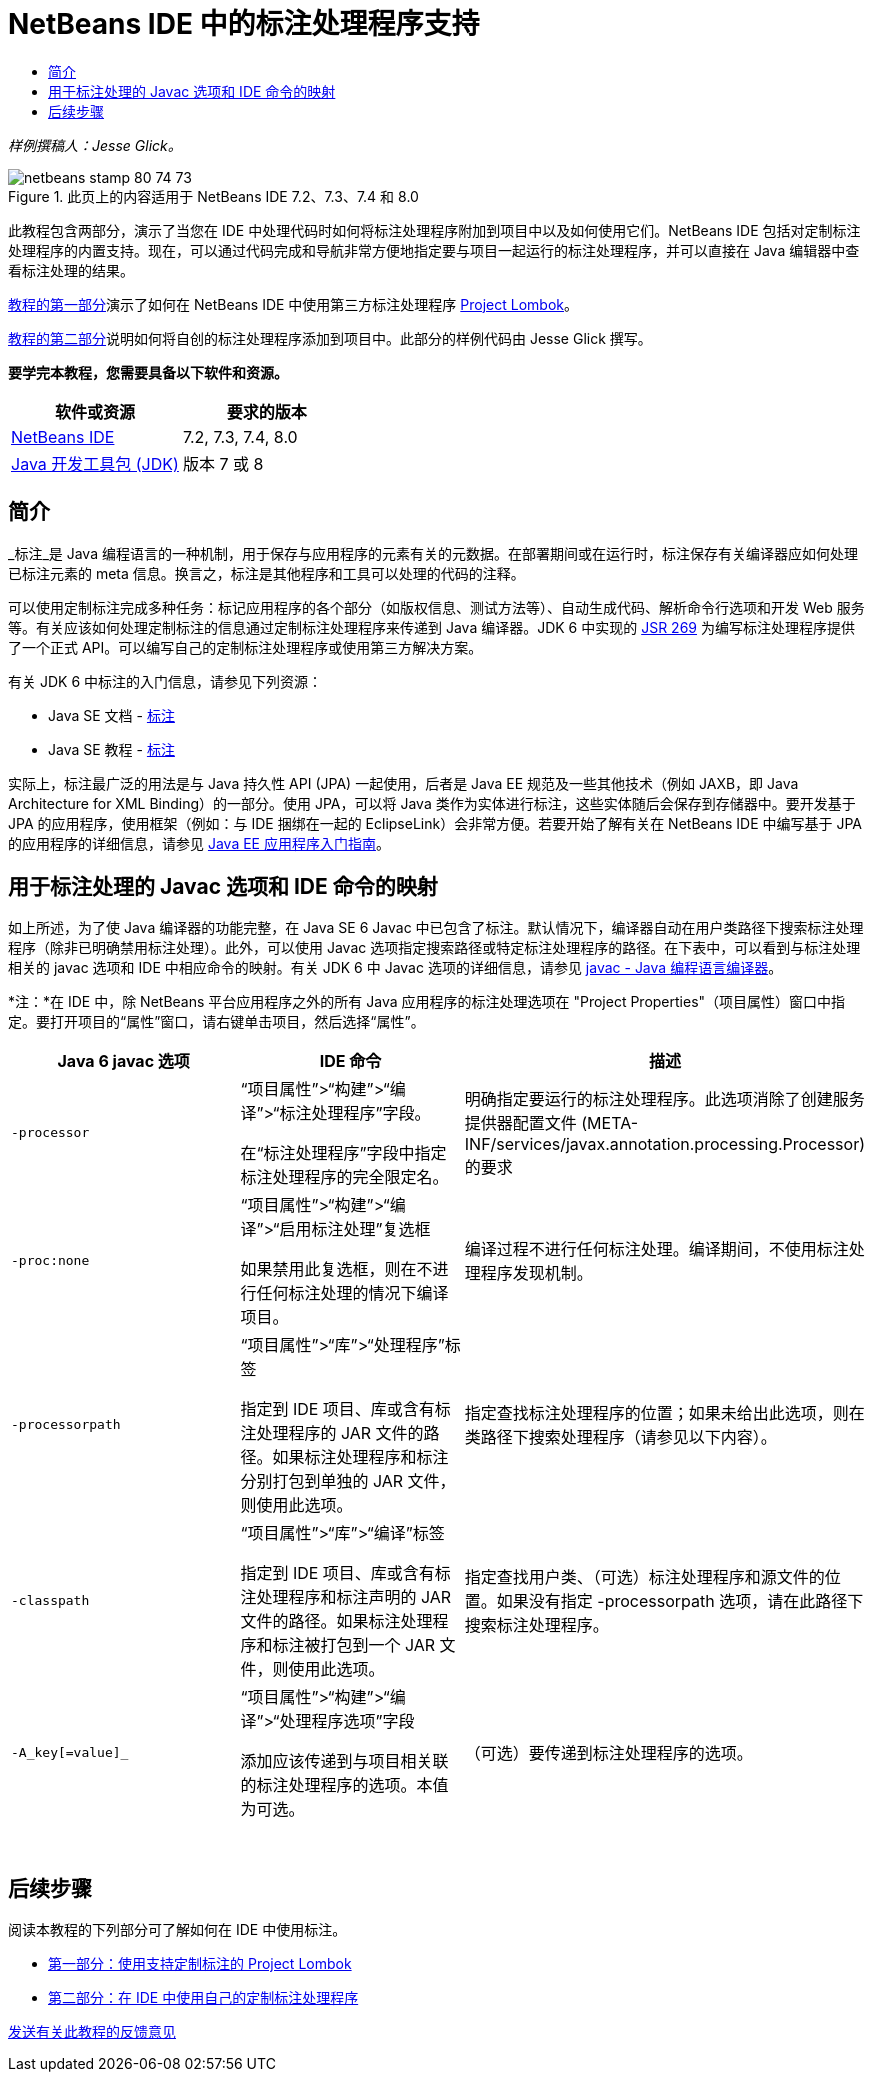 // 
//     Licensed to the Apache Software Foundation (ASF) under one
//     or more contributor license agreements.  See the NOTICE file
//     distributed with this work for additional information
//     regarding copyright ownership.  The ASF licenses this file
//     to you under the Apache License, Version 2.0 (the
//     "License"); you may not use this file except in compliance
//     with the License.  You may obtain a copy of the License at
// 
//       http://www.apache.org/licenses/LICENSE-2.0
// 
//     Unless required by applicable law or agreed to in writing,
//     software distributed under the License is distributed on an
//     "AS IS" BASIS, WITHOUT WARRANTIES OR CONDITIONS OF ANY
//     KIND, either express or implied.  See the License for the
//     specific language governing permissions and limitations
//     under the License.
//

= NetBeans IDE 中的标注处理程序支持
:jbake-type: tutorial
:jbake-tags: tutorials 
:markup-in-source: verbatim,quotes,macros
:jbake-status: published
:icons: font
:syntax: true
:source-highlighter: pygments
:toc: left
:toc-title:
:description: NetBeans IDE 中的标注处理程序支持 - Apache NetBeans
:keywords: Apache NetBeans, Tutorials, NetBeans IDE 中的标注处理程序支持

_样例撰稿人：Jesse Glick。_



image::images/netbeans-stamp-80-74-73.png[title="此页上的内容适用于 NetBeans IDE 7.2、7.3、7.4 和 8.0"]

此教程包含两部分，演示了当您在 IDE 中处理代码时如何将标注处理程序附加到项目中以及如何使用它们。NetBeans IDE 包括对定制标注处理程序的内置支持。现在，可以通过代码完成和导航非常方便地指定要与项目一起运行的标注处理程序，并可以直接在 Java 编辑器中查看标注处理的结果。

link:annotations-lombok.html[+教程的第一部分+]演示了如何在 NetBeans IDE 中使用第三方标注处理程序 link:http://projectlombok.org/[+Project Lombok+]。

link:annotations-custom.html[+教程的第二部分+]说明如何将自创的标注处理程序添加到项目中。此部分的样例代码由 Jesse Glick 撰写。

*要学完本教程，您需要具备以下软件和资源。*

|===
|软件或资源 |要求的版本 

|link:https://netbeans.org/downloads/index.html[+NetBeans IDE+] |7.2, 7.3, 7.4, 8.0 

|link:http://www.oracle.com/technetwork/java/javase/downloads/index.html[+Java 开发工具包 (JDK)+] |版本 7 或 8 
|===


== 简介

_标注_是 Java 编程语言的一种机制，用于保存与应用程序的元素有关的元数据。在部署期间或在运行时，标注保存有关编译器应如何处理已标注元素的 meta 信息。换言之，标注是其他程序和工具可以处理的代码的注释。

可以使用定制标注完成多种任务：标记应用程序的各个部分（如版权信息、测试方法等）、自动生成代码、解析命令行选项和开发 Web 服务等。有关应该如何处理定制标注的信息通过定制标注处理程序来传递到 Java 编译器。JDK 6 中实现的 link:http://www.jcp.org/en/jsr/detail?id=269[+JSR 269+] 为编写标注处理程序提供了一个正式 API。可以编写自己的定制标注处理程序或使用第三方解决方案。

有关 JDK 6 中标注的入门信息，请参见下列资源：

* Java SE 文档 - link:http://download.oracle.com/javase/6/docs/technotes/guides/language/annotations.html[+标注+]
* Java SE 教程 - link:http://download.oracle.com/javase/tutorial/java/javaOO/annotations.html[+标注+]

实际上，标注最广泛的用法是与 Java 持久性 API (JPA) 一起使用，后者是 Java EE 规范及一些其他技术（例如 JAXB，即 Java Architecture for XML Binding）的一部分。使用 JPA，可以将 Java 类作为实体进行标注，这些实体随后会保存到存储器中。要开发基于 JPA 的应用程序，使用框架（例如：与 IDE 捆绑在一起的 EclipseLink）会非常方便。若要开始了解有关在 NetBeans IDE 中编写基于 JPA 的应用程序的详细信息，请参见 link:../javaee/javaee-gettingstarted.html[+Java EE 应用程序入门指南+]。


== 用于标注处理的 Javac 选项和 IDE 命令的映射

如上所述，为了使 Java 编译器的功能完整，在 Java SE 6 Javac 中已包含了标注。默认情况下，编译器自动在用户类路径下搜索标注处理程序（除非已明确禁用标注处理）。此外，可以使用 Javac 选项指定搜索路径或特定标注处理程序的路径。在下表中，可以看到与标注处理相关的 javac 选项和 IDE 中相应命令的映射。有关 JDK 6 中 Javac 选项的详细信息，请参见 link:http://download.oracle.com/javase/6/docs/technotes/tools/windows/javac.html[+javac - Java 编程语言编译器+]。

*注：*在 IDE 中，除 NetBeans 平台应用程序之外的所有 Java 应用程序的标注处理选项在 "Project Properties"（项目属性）窗口中指定。要打开项目的“属性”窗口，请右键单击项目，然后选择“属性”。

|===
|Java 6 javac 选项 |IDE 命令 |描述 

| ``-processor``  |

“项目属性”>“构建”>“编译”>“标注处理程序”字段。

在“标注处理程序”字段中指定标注处理程序的完全限定名。

 |明确指定要运行的标注处理程序。此选项消除了创建服务提供器配置文件 (META-INF/services/javax.annotation.processing.Processor) 的要求 

| ``-proc:none``  |

“项目属性”>“构建”>“编译”>“启用标注处理”复选框

如果禁用此复选框，则在不进行任何标注处理的情况下编译项目。

 |编译过程不进行任何标注处理。编译期间，不使用标注处理程序发现机制。 

| ``-processorpath``  |

“项目属性”>“库”>“处理程序”标签

指定到 IDE 项目、库或含有标注处理程序的 JAR 文件的路径。如果标注处理程序和标注分别打包到单独的 JAR 文件，则使用此选项。

 |指定查找标注处理程序的位置；如果未给出此选项，则在类路径下搜索处理程序（请参见以下内容）。 

| ``-classpath``  |

“项目属性”>“库”>“编译”标签

指定到 IDE 项目、库或含有标注处理程序和标注声明的 JAR 文件的路径。如果标注处理程序和标注被打包到一个 JAR 文件，则使用此选项。

 |指定查找用户类、（可选）标注处理程序和源文件的位置。如果没有指定 -processorpath 选项，请在此路径下搜索标注处理程序。 

| ``-A_key[=value]_``  |

“项目属性”>“构建”>“编译”>“处理程序选项”字段

添加应该传递到与项目相关联的标注处理程序的选项。本值为可选。

 |（可选）要传递到标注处理程序的选项。 
|===

 


== 后续步骤

阅读本教程的下列部分可了解如何在 IDE 中使用标注。

* link:annotations-lombok.html[+第一部分：使用支持定制标注的 Project Lombok+]
* link:annotations-custom.html[+第二部分：在 IDE 中使用自己的定制标注处理程序+]

link:/about/contact_form.html?to=3&subject=Feedback:%20Using%20the%20Annotation%20Processors%20Support%20in%20the%20NetBeans%20IDE[+发送有关此教程的反馈意见+]
